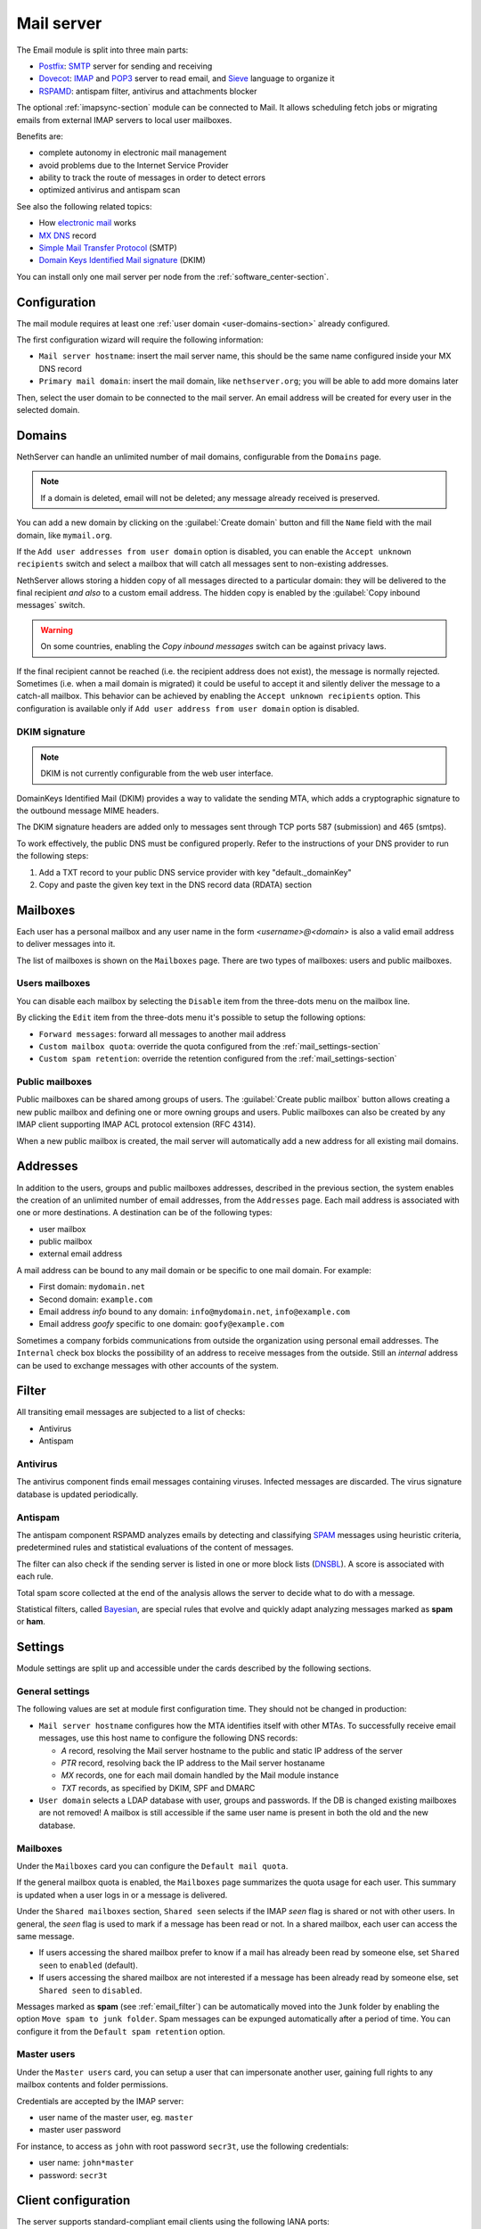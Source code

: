 .. _email-section:

===========
Mail server
===========

The Email module is split into three main parts:

* `Postfix <https://www.postfix.org/>`_: `SMTP <https://en.wikipedia.org/wiki/Simple_Mail_Transfer_Protocol>`_ server for sending and receiving
* `Dovecot <https://www.dovecot.org/>`_: `IMAP <https://en.wikipedia.org/wiki/Internet_Message_Access_Protocol>`_ 
  and `POP3 <https://en.wikipedia.org/wiki/Post_Office_Protocol>`_ server to read email,
  and `Sieve <https://en.wikipedia.org/wiki/Sieve_(mail_filtering_language)>`_ language to organize it
* `RSPAMD <https://rspamd.com/>`_: antispam filter, antivirus and attachments blocker

The optional :ref:`imapsync-section` module can be connected to Mail. It allows scheduling fetch jobs or migrating emails from external IMAP servers to local user mailboxes.

Benefits are:

* complete autonomy in electronic mail management
* avoid problems due to the Internet Service Provider
* ability to track the route of messages in order to detect errors
* optimized antivirus and antispam scan

See also the following related topics:

* How `electronic mail <https://en.wikipedia.org/wiki/Email>`_ works
* `MX DNS <https://en.wikipedia.org/wiki/MX_record>`_ record
* `Simple Mail Transfer Protocol <https://en.wikipedia.org/wiki/MX_record>`_ (SMTP)
* `Domain Keys Identified Mail signature <https://en.wikipedia.org/wiki/MX_record>`_ (DKIM)

You can install only one mail server per node from the :ref:`software_center-section`.

Configuration
=============

The mail module requires at least one :ref:`user domain <user-domains-section>` already configured.

The first configuration wizard will require the following information:

* ``Mail server hostname``: insert the mail server name, this should be the same name configured inside
  your MX DNS record
* ``Primary mail domain``: insert the mail domain, like ``nethserver.org``;
  you will be able to add more domains later

Then, select the user domain to be connected to the mail server.
An email address will be created for every user in the selected domain.


.. _email_domains:

Domains
=======

NethServer can handle an unlimited number of mail domains, configurable
from the ``Domains`` page.

.. note:: If a domain is deleted, email will not be deleted;
   any message already received is preserved.

You can add a new domain by clicking on the :guilabel:`Create domain` button and fill
the ``Name`` field with the mail domain, like ``mymail.org``.

If the ``Add user addresses from user domain`` option is disabled, you can enable the ``Accept unknown recipients`` switch and select
a mailbox that will catch all messages sent to non-existing addresses.

NethServer allows storing a hidden copy of all messages
directed to a particular domain: they will be delivered to the final
recipient *and also* to a custom email address. The hidden copy is
enabled by the :guilabel:`Copy inbound messages` switch.

.. warning:: On some countries, enabling the *Copy inbound messages*
             switch can be against privacy laws.

If the final recipient cannot be reached (i.e. the recipient address does
not exist), the message is normally rejected. Sometimes (i.e. when a mail domain
is migrated) it could be useful to accept it and silently deliver the message to
a catch-all mailbox. This behavior can be achieved by enabling the
``Accept unknown recipients`` option.
This configuration is available only if ``Add user address from user domain`` option is disabled.

DKIM signature
--------------

.. note:: DKIM is not currently configurable from the web user interface.

DomainKeys Identified Mail (DKIM) provides a way to validate the
sending MTA, which adds a cryptographic signature to the outbound message MIME
headers.

The DKIM signature headers are added only to messages sent through TCP ports 587
(submission) and 465 (smtps).

To work effectively, the public DNS must be configured properly. Refer to the
instructions of your DNS provider to run the following steps:

1. Add a TXT record to your public DNS service provider with key "default._domainKey"

2. Copy and paste the given key text in the DNS record data (RDATA) section


.. _email_mailboxes:

Mailboxes
=========

Each user has a personal mailbox and any user name in the form
*<username>@<domain>* is also a valid email address to deliver messages into it.

The list of mailboxes is shown on the ``Mailboxes`` page. There
are two types of mailboxes: users and public mailboxes.

Users mailboxes
---------------

You can disable each mailbox by selecting the ``Disable`` item from the three-dots menu on the mailbox line.

By clicking the ``Edit`` item from the three-dots menu it's possible to setup the following options:

* ``Forward messages``: forward all messages to another mail address
* ``Custom mailbox quota``: override the quota configured from the :ref:`mail_settings-section`
* ``Custom spam retention``: override the retention configured from the :ref:`mail_settings-section` 

Public mailboxes
----------------

Public mailboxes can be shared among groups of users. The :guilabel:`Create public mailbox`
button allows creating a new public mailbox
and defining one or more owning groups and users. Public mailboxes can also be created by
any IMAP client supporting IMAP ACL protocol extension (RFC 4314).

When a new public mailbox is created, the mail server will automatically add a new address
for all existing mail domains.


.. _email_addresses:

Addresses
=========

In addition to the users, groups and public mailboxes addresses, described in the
previous section, the system enables the creation of an unlimited number of email
addresses, from the ``Addresses`` page. Each
mail address is associated with one or more destinations. A
destination can be of the following types:

* user mailbox
* public mailbox
* external email address

A mail address can be bound to any mail domain or be specific to one mail domain.
For example:

* First domain: ``mydomain.net``
* Second domain: ``example.com``
* Email address *info* bound to any domain: ``info@mydomain.net``,
  ``info@example.com``
* Email address *goofy* specific to one domain: ``goofy@example.com``

Sometimes a company forbids communications from outside the organization
using personal email addresses. The ``Internal`` check box
blocks the possibility of an address to receive messages from the outside.
Still an *internal* address can be used to
exchange messages with other accounts of the system.

.. _email_filter:

Filter
======

All transiting email messages are subjected to a list of checks:

* Antivirus
* Antispam

.. _anti-virus:

Antivirus
---------

The antivirus component finds email messages containing
viruses. Infected messages are discarded. The virus signature database
is updated periodically.

.. _anti-spam:

Antispam
--------

The antispam component RSPAMD analyzes emails by detecting
and classifying `SPAM <https://en.wikipedia.org/wiki/Spamming>`_ messages using heuristic
criteria, predetermined rules and statistical evaluations of the
content of messages.

The filter can also check if the sending server is listed in one or more block lists
(`DNSBL <https://en.wikipedia.org/wiki/Spamming>`_). A score is associated with each rule.

Total spam score collected at the end of the analysis allows the server to
decide what to do with a message.

Statistical filters, called `Bayesian <https://www.blu-system.com/sicurezza-informatica-pavia-blu-system>`_,
are special rules that evolve and quickly adapt analyzing messages
marked as **spam** or **ham**.

.. _mail_settings-section:

Settings
========

Module settings are split up and accessible under the cards described by
the following sections.

.. _mail-general-settings:

General settings
----------------

The following values are set at module first configuration time. They
should not be changed in production:

* ``Mail server hostname`` configures how the MTA identifies itself with
  other MTAs. To successfully receive email messages, use this host name
  to configure the following DNS records:

  * `A` record, resolving the Mail server hostname to the public and
    static IP address of the server
  * `PTR` record, resolving back the IP address to the Mail server
    hostaname
  * `MX` records, one for each mail domain handled by the Mail module
    instance
  * `TXT` records, as specified by DKIM, SPF and DMARC 

* ``User domain`` selects a LDAP database with user, groups and passwords.
  If the DB is changed existing mailboxes are not removed! A mailbox is
  still accessible if the same user name is present in both the old and
  the new database.

.. _mail-mailboxes-settings:

Mailboxes
---------

Under the ``Mailboxes`` card you can configure the ``Default mail quota``.
 
If the general mailbox quota is enabled, the ``Mailboxes`` page summarizes the quota usage for
each user. This summary is updated when a user logs in or a message is
delivered. 

Under the ``Shared mailboxes`` section, ``Shared seen`` selects if the
IMAP *seen* flag is shared or not with other users. In general, the *seen*
flag is used to mark if a message has been read or not. In a shared
mailbox, each user can access the same message. 

*  If users accessing the shared mailbox prefer to know if a mail has
   already been read by someone else, set ``Shared seen`` to ``enabled``
   (default).

* If users accessing the shared mailbox are not interested if a message
  has been already read by someone else, set ``Shared seen`` to
  ``disabled``.

Messages marked as **spam** (see :ref:`email_filter`) can be automatically
moved into the ``Junk`` folder by enabling the option ``Move spam to junk folder``.
Spam messages can be expunged automatically after a period of time.
You can configure it from the ``Default spam retention`` option.


.. _mail-master-users-settings:

Master users
------------

Under the ``Master users`` card, you can setup a user that can impersonate another user, gaining full rights
to any mailbox contents and folder permissions. 

Credentials are accepted by the IMAP server:

* user name of the master user, eg. ``master``
* master user password

For instance, to access as ``john`` with root password ``secr3t``,
use the following credentials:

* user name: ``john*master``
* password: ``secr3t``


.. _email_clients:

Client configuration
====================

The server supports standard-compliant email clients using the
following IANA ports:

* imap/143
* pop3/110
* smtp/587
* sieve/4190

Authentication requires the STARTTLS command and supports the
following variants:

* LOGIN
* PLAIN

Also the following SSL-enabled ports are available for legacy software
that still does not support STARTTLS:

* imaps/993
* pop3s/995
* smtps/465

.. warning::

    The standard SMTP port 25 is reserved for mail transfers between MTA
    servers. Mail user agents (MUA) must use the submission port.

If you're looking for web email clients, take a look to:

- :ref:`roundcube-section`
- :ref:`webtop-section`

